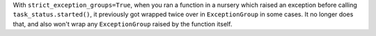 With ``strict_exception_groups=True``, when you ran a function in a nursery which raised an exception before calling ``task_status.started()``, it previously got wrapped twice over in ``ExceptionGroup`` in some cases. It no longer does that, and also won't wrap any ``ExceptionGroup`` raised by the function itself.

